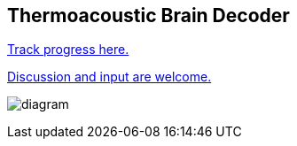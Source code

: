 == Thermoacoustic Brain Decoder

https://github.com/users/NeuroForLunch/projects/1[Track progress here.]

https://github.com/NeuroForLunch/Thermoacoustic_Brain_Decoder/discussions[Discussion and input are welcome.]

image:diagram.png[]
